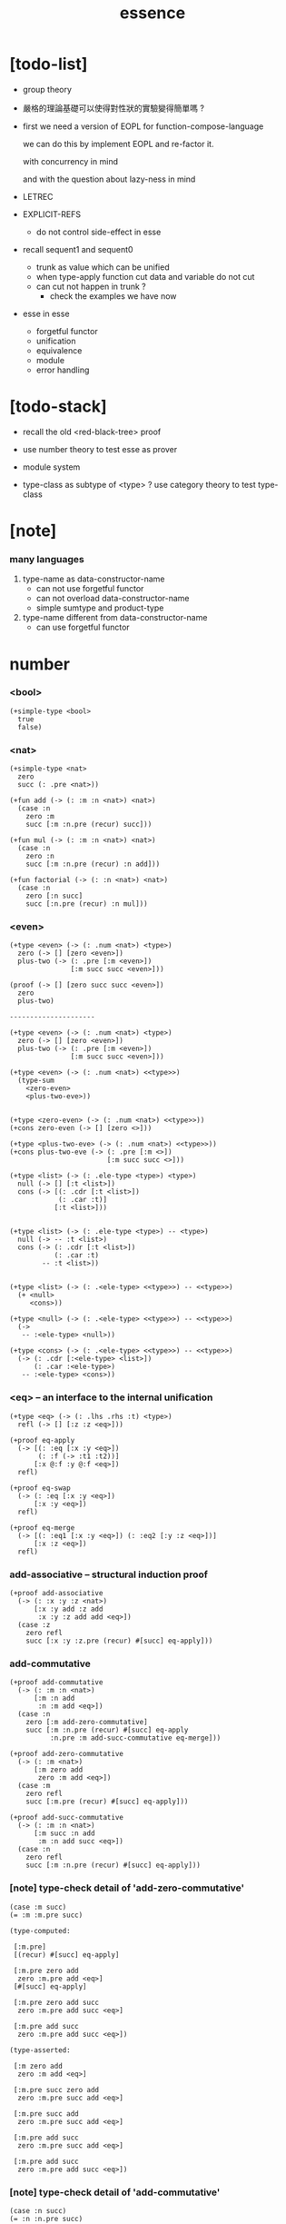 #+html_head: <link rel="stylesheet" href="https://xieyuheng.github.io/asset/css/page.css" type="text/css" media="screen" />
#+title: essence

* [todo-list]

  - group theory

  - 嚴格的理論基礎可以使得對性狀的實驗變得簡單嗎 ?

  - first we need a version of EOPL
    for function-compose-language

    we can do this by implement EOPL and re-factor it.

    with concurrency in mind

    and with the question about lazy-ness in mind

  - LETREC

  - EXPLICIT-REFS
    - do not control side-effect in esse

  - recall sequent1 and sequent0
    - trunk as value which can be unified
    - when type-apply
      function cut
      data and variable do not cut
    - can cut not happen in trunk ?
      - check the examples we have now

  - esse in esse
    - forgetful functor
    - unification
    - equivalence
    - module
    - error handling

* [todo-stack]

  - recall the old <red-black-tree> proof

  - use number theory to test esse as prover

  - module system

  - type-class as subtype of <type> ?
    use category theory to test type-class

* [note]

*** many languages

    1. type-name as data-constructor-name
       - can not use forgetful functor
       - can not overload data-constructor-name
       - simple sumtype and product-type

    2. type-name different from data-constructor-name
       - can use forgetful functor

* number

*** <bool>

    #+begin_src jojo
    (+simple-type <bool>
      true
      false)
    #+end_src

*** <nat>

    #+begin_src jojo
    (+simple-type <nat>
      zero
      succ (: .pre <nat>))

    (+fun add (-> (: :m :n <nat>) <nat>)
      (case :n
        zero :m
        succ [:m :n.pre (recur) succ]))

    (+fun mul (-> (: :m :n <nat>) <nat>)
      (case :n
        zero :n
        succ [:m :n.pre (recur) :n add]))

    (+fun factorial (-> (: :n <nat>) <nat>)
      (case :n
        zero [:n succ]
        succ [:n.pre (recur) :n mul]))
    #+end_src

*** <even>

    #+begin_src jojo
    (+type <even> (-> (: .num <nat>) <type>)
      zero (-> [] [zero <even>])
      plus-two (-> (: .pre [:m <even>])
                   [:m succ succ <even>]))

    (proof (-> [] [zero succ succ <even>])
      zero
      plus-two)

    ---------------------

    (+type <even> (-> (: .num <nat>) <type>)
      zero (-> [] [zero <even>])
      plus-two (-> (: .pre [:m <even>])
                   [:m succ succ <even>]))

    (+type <even> (-> (: .num <nat>) <<type>>)
      (type-sum
        <zero-even>
        <plus-two-eve>))


    (+type <zero-even> (-> (: .num <nat>) <<type>>))
    (+cons zero-even (-> [] [zero <>]))

    (+type <plus-two-eve> (-> (: .num <nat>) <<type>>))
    (+cons plus-two-eve (-> (: .pre [:m <>])
                            [:m succ succ <>]))

    (+type <list> (-> (: .ele-type <type>) <type>)
      null (-> [] [:t <list>])
      cons (-> [(: .cdr [:t <list>])
                (: .car :t)]
               [:t <list>]))


    (+type <list> (-> (: .ele-type <type>) -- <type>)
      null (-> -- :t <list>)
      cons (-> (: .cdr [:t <list>])
               (: .car :t)
            -- :t <list>))


    (+type <list> (-> (: .<ele-type> <<type>>) -- <<type>>)
      (+ <null>
         <cons>))

    (+type <null> (-> (: .<ele-type> <<type>>) -- <<type>>)
      (->
       -- :<ele-type> <null>))

    (+type <cons> (-> (: .<ele-type> <<type>>) -- <<type>>)
      (-> (: .cdr [:<ele-type> <list>])
          (: .car :<ele-type>)
       -- :<ele-type> <cons>))
    #+end_src

*** <eq> -- an interface to the internal unification

    #+begin_src jojo
    (+type <eq> (-> (: .lhs .rhs :t) <type>)
      refl (-> [] [:z :z <eq>]))

    (+proof eq-apply
      (-> [(: :eq [:x :y <eq>])
           (: :f (-> :t1 :t2))]
          [:x @:f :y @:f <eq>])
      refl)

    (+proof eq-swap
      (-> (: :eq [:x :y <eq>])
          [:x :y <eq>])
      refl)

    (+proof eq-merge
      (-> [(: :eq1 [:x :y <eq>]) (: :eq2 [:y :z <eq>])]
          [:x :z <eq>])
      refl)
    #+end_src

*** add-associative -- structural induction proof

    #+begin_src jojo
    (+proof add-associative
      (-> (: :x :y :z <nat>)
          [:x :y add :z add
           :x :y :z add add <eq>])
      (case :z
        zero refl
        succ [:x :y :z.pre (recur) #[succ] eq-apply]))
    #+end_src

*** add-commutative

    #+begin_src jojo
    (+proof add-commutative
      (-> (: :m :n <nat>)
          [:m :n add
           :n :m add <eq>])
      (case :n
        zero [:m add-zero-commutative]
        succ [:m :n.pre (recur) #[succ] eq-apply
              :n.pre :m add-succ-commutative eq-merge]))

    (+proof add-zero-commutative
      (-> (: :m <nat>)
          [:m zero add
           zero :m add <eq>])
      (case :m
        zero refl
        succ [:m.pre (recur) #[succ] eq-apply]))

    (+proof add-succ-commutative
      (-> (: :m :n <nat>)
          [:m succ :n add
           :m :n add succ <eq>])
      (case :n
        zero refl
        succ [:m :n.pre (recur) #[succ] eq-apply]))
    #+end_src

*** [note] type-check detail of 'add-zero-commutative'

    #+begin_src jojo
    (case :m succ)
    (= :m :m.pre succ)

    (type-computed:

     [:m.pre]
     [(recur) #[succ] eq-apply]

     [:m.pre zero add
      zero :m.pre add <eq>]
     [#[succ] eq-apply]

     [:m.pre zero add succ
      zero :m.pre add succ <eq>]

     [:m.pre add succ
      zero :m.pre add succ <eq>])

    (type-asserted:

     [:m zero add
      zero :m add <eq>]

     [:m.pre succ zero add
      zero :m.pre succ add <eq>]

     [:m.pre succ add
      zero :m.pre succ add <eq>]

     [:m.pre add succ
      zero :m.pre succ add <eq>]

     [:m.pre add succ
      zero :m.pre add succ <eq>])
    #+end_src

*** [note] type-check detail of 'add-commutative'

    #+begin_src jojo
    (case :n succ)
    (= :n :n.pre succ)

    (type-computed:

     [:m :n.pre]
     [(recur) #[succ] eq-apply
      :n.pre :m add-succ-commutative eq-swap eq-merge]

     [:m :n.pre add
      :n.pre :m add <eq>]
     [#[succ] eq-apply
      :n.pre :m add-succ-commutative eq-swap eq-merge]

     [:m :n.pre add succ
      :n.pre :m add succ <eq>]
     [:n.pre :m add-succ-commutative eq-swap eq-merge]

     [:m :n.pre add succ
      :n.pre :m add succ <eq>
      :n.pre succ :m add
      :n.pre :m add succ <eq>]
     [eq-swap eq-merge]

     [:m :n.pre add succ
      :n.pre :m add succ <eq>
      :n.pre :m add succ
      :n.pre succ :m add <eq>]
     [eq-merge]

     [:m :n.pre add succ
      :n.pre succ :m add <eq>])

    (type-asserted:

     [:m :n add
      :n :m add <eq>]

     [:m :n.pre succ add
      :n.pre succ :m add <eq>]

     [:m :n.pre add succ
      :n.pre succ :m add <eq>])
    #+end_src

* stack

  #+begin_src jojo
  (+fun drop (-> (: :d :t) []))
  (+fun dup  (-> (: :d :t) [:t :t]) :d :d)
  (+fun over (-> [(: :d1 :t1) (: :d2 :t2)] [:t1 :t2 :t1]) :d1 :d2 :d1)
  (+fun tuck (-> [(: :d1 :t1) (: :d2 :t2)] [:t2 :t1 :t2]) :d2 :d1 :d2)
  (+fun swap (-> [(: :d1 :t1) (: :d2 :t2)] [:t2 :t1]) :d2 :d1)
  #+end_src

* list

*** <list> & <sexp>

    - <list> := <null> | (<sexp> . <list>)
      <sexp> := <symbol> | <list>

    #+begin_src jojo
    (+type <list> (-> (: .ele-type <type>) <type>)
      null (-> [] [:t <list>])
      cons (-> [(: .cdr [:t <list>])
                (: .car :t)]
               [:t <list>]))

    (+type-alias <sexp> (type-sum <symbol> [<sexp> <list>]))

    (+fun length (-> (: :l [:t <list>]) <nat>)
      (case :l
        null zero
        cons [:l.cdr (recur) succ]))

    (+fun map (-> [(: :l [:t1 <list>])
                   (: :f (-> :t1 :t2))]
                  [:t2 <list>])
      (case :l
        null null
        cons [:l.cdr :f (recur), :l.car @:f, cons]))

    (+fun ref (-> [(: :l [:t <list>]) (: :index <nat>)] :t)
      (case :index
        zero [:l.car]
        succ [:l.cdr :index.pre (loop)]))

    (+fun remove-first
      (-> [(: :x :t) (: :l [:t <list>])]
          [:t <list>])
      (case :l
        null null
        cons (case [:l.car :x equal?]
               true  :l.cdr
               false [:l.cdr :x (recur) :l.car cons])))

    (+fun subst (-> [(: :new <symbol>)
                     (: :old <symbol>)
                     (: :sexp <sexp>)]
                    <sexp>)
      (type-case :sexp
        <symbol> (case [:sexp :old equal?]
                   true  :new
                   false :sexp)
        <list>   [:new :old :sexp subst-list]))

    (+fun subst-list (-> [(: :new <symbol>)
                          (: :old <symbol>)
                          (: :list [<sexp> <list>])]
                         [<sexp> <list>])
      (case :list
        null null
        cons [:new :old :list.cdr (recur)
              :new :old :list.car subst
              cons]))

    (+fun number-elements (-> [:t <list>] [(* <nat> :t) <list>])
      zero number-elements-from )

    (+fun number-elements-from
      (-> [(: :l [:t <list>]) (: :n <nat>)] [(* <nat> :t) <list>])
      (case :l
        null null
        cons [:l.cdr :n succ (recur) (* :n :l.car) cons]))
    #+end_src

*** <has-length>

    #+begin_src jojo
    (+type <has-length> (-> [(: .list [:t <list>]) (: .length <nat>)] <type>)
      null-has-length (-> [] [null zero <has-length>])
      cons-has-length (-> (: .cdr [:l :n <has-length>])
                          [:l :a cons :n succ <has-length>]))

    (+fun map-has-length
      (-> [(: :has-length [:l :n <has-length>])]
          [:l :f map :n <has-length>])
      (case :has-length
        null-has-length null-has-length
        cons-has-length [:has-length.cdr (recur) cons-has-length]))
    #+end_src

*** [note] type-check detail of 'map-has-length'

    #+begin_src jojo
    (: :has-length [:l :n <has-length>])

    (case :has-length cons-has-length)
      (= :has-length :has-length.cdr cons-has-length)
        (: :has-length.cdr [:l#0 :n#0 <has-length>])
      (: :has-length [:l#0 :a#0 cons :n#0 succ <has-length>])
        (= :l :l#0 :a#0 cons)
        (= :n :n#0 succ)

    (type-computed:

     [:has-length.cdr (recur) cons-has-length]

     [:l#0 :n#0 <has-length>]
     [(recur) cons-has-length]

     [:l#0 :f#0 map :n#0 <has-length>]
     [cons-has-length]

     [:l#0 :f#0 map :a#1 cons :n#0 succ <has-length>])

    (type-asserted:

     [:l :f map :n <has-length>]

     [:l#0 :a#0 cons :f map :n#0 succ <has-length>]

     [:l#0 :f map :a#0 @:f cons :n#0 succ <has-length>])
    #+end_src

*** <lexp> -- lambda expression

    - <lexp> := <var> | (lambda (<var>) <lexp>) | (<lexp> <lexp>)

    #+begin_src jojo
    (+simple-type <lexp>
      var-lexp (: .var <var>)
      lam-lexp (: .var <var>) (: .body <lexp>)
      app-lexp (: .rator .rand <lexp>))

    (+fun occurs-free?
      (-> [(: :search-var <var>) (: :lexp <lexp>)]
          <bool>)
      (case :lexp
        var-lexp [:search-var :lexp.var equal?]
        lam-lexp [:search-var :lexp.var equal? not
                  :search-var :lexp.body (recur) and]
        app-lexp [:search-var :lexp.rator (recur)
                  :search-var :lexp.rand (recur) or]))
    #+end_src

*** <vector>

    #+begin_src jojo
    (+type <vector> (-> [(: .length <nat>) (: .ele-type <type>)] <type>)
      null (-> [] [zero :t <vector>])
      cons (-> [(: .cdr [:n :t <vector>])
                (: .car :t)]
               [:n succ :t <vector>]))

    (+fun append (-> [(: :l0 [:m :t <vector>])
                      (: :l1 [:n :t <vector>])]
                     [:m :n add :t <vector>])
      (case :l1
        null :l0
        cons [:l0 :l1.cdr (recur) :l1.car cons]))

    (+fun map (-> [(: :l [:n :t1 <vector>])
                   (: :f (-> :t1 :t2))]
                  [:n :t2 <vector>])
      (case :l
        null null
        cons [:l.cdr :f (recur) :l.car @:f cons]))
    #+end_src

*** [note] type-check detail of 'append'

    #+begin_src jojo
    (: :l0 [:m :t <vector>])
    (: :l1 [:n :t <vector>])

    (case :l1 cons)
      (= :l1 :l1.cdr :l1.car cons)
        (: :l1.cdr [:n#0 :t#0 <vector>])
        (: :l1.car :t#0)
      (: :l1 [:n#0 succ :t#0 <vector>])
        (= :n :n#0 succ)
        (= :t :t#0)

    (type-computed:

     [:l0 :l1.cdr (recur) :l1.car cons]

     [:m :t <vector> :n :t <vector>]
     [(recur) :l1.car cons]

     [:m :t <vector> :n#0 :t#0 <vector>]
     [(recur) :l1.car cons]

     [:m :n#0 add :t#0 <vector>]
     [:l1.car cons]

     [:m :n#0 add :t#0 <vector> :t#0]
     [cons]

     [:m :n#0 add succ :t#0 <vector>])

    (type-asserted:

     [:m :n add :t <vector>]

     [:m :n#0 succ add :t#0 <vector>]

     [:m :n#0 add succ :t#0 <vector>])
    #+end_src

*** [note] type-check detail of 'map'

    #+begin_src jojo
    (: :l [:n :t1 <vector>])
    (: :f (-> :t1 :t2))

    (case :l cons)
      (= :l :l.car :l.cdr cons)
        (: :l.cdr [:n#0 :t#0 <vector>])
        (: :l.car :t#0)
      (: :l [:n#0 succ :t#0 <vector>])
        (= :n :n#0 succ)
        (= :t1 :t#0)

    (type-computed:

     [:l.cdr :f (recur) :l.car @:f cons]

     [:n#0 :t#0 <vector> (-> :t1 :t2)]
     [(recur) :l.car @:f cons]

     [:n#0 :t2 <vector>]
     [:l.car @:f cons]

     [:n#0 :t2 <vector> :t#0]
     [@:f cons]

     [:n#0 :t2 <vector> :t2]
     [cons]

     [:n#0 succ :t2 <vector>])

    (type-asserted:

     [:n :t2 <vector>]

     [:n#0 succ :t2 <vector>])

    #+end_src

*** <list> -- forgetful functor to reuse <vector>

    #+begin_src jojo
    (+type-alias <list> (forget .length <vector>))

    (note

      (+type <list> (-> (: .ele-type <type>) <type>)
        null (-> [] [:t <list>])
        cons (-> [(: .cdr [:t <list>])
                  (: .car :t)]
                 [:t <list>]))

      (+fun append (-> [(: :l0 [:t <list>])
                        (: :l1 [:t <list>])]
                       [:t <vector>])
        (case :l1
          null :l0
          cons [:l0 :l1.cdr (recur) :l1.car cons]))

      (+fun map (-> [(: :l [:t1 <list>])
                     (: :f (-> :t1 :t2))]
                    [:t2 <list>])
        (case :l
          null null
          cons [:l.cdr :f (recur) :l.car @:f cons])))
    #+end_src

* tree

*** <binary-tree>

    - <binary-tree> := () | (<int> <binary-tree> <binary-tree>)

    #+begin_src jojo
    (+simple-type <binary-tree>
      null
      node (: .value <int>) (: .left .right <binary-tree>))
    #+end_src

*** <binary-search-tree>

    - <binary-search-tree> := () | (<int> <binary-search-tree> <binary-search-tree>)

    - not all semantic are expressed in the above grammar.
      1. key in the left subtree <= key in the current node
      2. keys in the right subtree > key in the current node

    #+begin_src jojo
    (+simple-type <order>
      lt
      eq
      gt)

    (+type <binary-search-tree> (-> [] <type>)
      null (-> [] [<binary-search-tree>])
      node (-> [(: .key <symbol>)
                (: .value <int>)
                (: .left .right [<binary-search-tree>])]
               [<binary-search-tree>]))

    (+fun search (-> [(: :tree [<binary-search-tree>])
                      (: :key <symbol>)]
                     [<binary-search-tree>])
      (case :tree
        null null
        node (case [:key :tree.key compare]
               lt [:tree.left :key (loop)]
               eq [:tree]
               gt [:tree.right :key (loop)])))

    (+fun insert (-> [(: :tree [<binary-search-tree>])
                      (: :key <symbol>)
                      (: :vlaue <int>)]
                     [<binary-search-tree>])
      (case :tree
        null [:key :value null null node]
        node (case [:key :tree.key compare]
               lt [:tree.key :tree.value
                   :tree.left :key :value (recur) :tree.right node]
               eq [:key :value
                   :tree.left :tree.right node]
               gt [:tree.key :tree.value
                   :tree.left :tree.right :key :value (recur) node])))

    (+fun delete (-> [(: :tree [<binary-search-tree>])
                      (: :key <symbol>)]
                     [<binary-search-tree>])
      (case :tree
        null null
        node (case [:key :tree.key compare]
               lt [:tree.key :tree.value
                   :tree.left :key (recur) :tree.right node]
               eq [:tree delete-node]
               gt [:tree.key :tree.value
                   :tree.left :tree.right :key (recur) node])))


    (+fun delete-node (-> (: :tree [<binary-search-tree>])
                          [<binary-search-tree>])
      (cond [:tree.left null?] [:tree.right]
            [:tree.right null?] [:tree.left]
            else [:tree.right left-most-key-and-value :value! :key!
                  :key :value
                  :tree.left
                  :tree.right :key delete
                  node]))

    (+fun left-most-key-and-value (-> (: :tree [<binary-search-tree>])
                                      [<symbol> <int>])
      (cond [:tree.left null?] [:tree.key :tree.value]
            else [:tree.left (loop)]))
    #+end_src

*** >< <red-black-tree> -- extrinsic

    - in addition to the requirements imposed on a binary search tree
      the following must be satisfied by a red–black tree :
      1. each node is either red or black.
      2. the root is black. [this rule is sometimes omitted.]
      3. all leaves are black.
      4. if a node is red, then both its children are black.
      5. every path from a given node to any of its descendant nil nodes
         contains the same number of black nodes.

         - the number of black nodes from the root to a node
           is the node's black depth

         - the uniform number of black nodes in all paths
           from root to the leaves
           is called the black-height of the red–black tree.

    - property of red–black trees :
      the path from the root to the farthest leaf
      is no more than twice as long as the path
      from the root to the nearest leaf.
      thus, the tree is roughly height-balanced.

    #+begin_src jojo
    (+simple-type <color>
      red
      black)

    (+simple-type <red-black-tree>
      null
      node [(: .color <color>)
            (: .key <symbol>)
            (: .value <int>)
            (: .left .right <red-black-tree>)])

    (+fun search (-> ))
    (+fun insert (-> ))
    (+fun delete (-> ))
    #+end_src

*** >< <red-black-tree> -- intrinsic

    #+begin_src jojo

    #+end_src

* type-class as subtype

*** <<functor>>

    #+begin_src jojo
    (+subtype <<functor>> (-> <<type>> <<type>>)
      (: :<functor> <<functor>>)
      map (-> (: :x1 (:<functor> :t1))
              (: :f (-> :t1 -- :t2))
           -- (:<functor> :t2)))

    (+imp <list> <<functor>>
      (+fun map (-> (: :x1 (<list> :t1))
                    (: :f (-> :t1 :t2))
                 -- (<list> :t2))
        (case :x1
          null null
          cons [:x1.cdr :f (recur), :x1.car @:f, cons])))
    #+end_src

*** <<monad>>

    #+begin_src jojo
    (+subtype <<monad>> (-> <<type>> <<type>>)
      (: :<monad> <<monad>>)
      return (-> (: :val :<t>)
              -- (:<monad> :<t>))
      bind (-> (: :value (:<monad> :<t1>))
               (: :f (-> :<t1> (:<monad> :<t2>)))
            -- (:<monad> :<t2>)))
    #+end_src

*** <maybe>

    #+begin_src jojo
    (+type <maybe> (-> (: .<t> <<type>>) <<type>>)
      nothing (-> -- (<maybe> :<t>))
      just (-> (: .value :<t>) -- (<maybe> :<t>)))

    (+member <maybe> <<monad>>
      (+imp return (-> (: :v :<t>) -- (<maybe> :<t>))
        :v just)
      (+imp bind (-> (: :m (<maybe> :<t1>))
                     (: :f (-> :<t1> (<maybe> :<t2>)))
                  -- (<maybe> :<t2>))
        (case :m
          nothing nothing
          just (:f :m.value))))
    #+end_src

*** <state>

    #+begin_src jojo
    (+type-alias (<state> :<s> :<v>) (-> :<s> -- :<s> :<v>))

    (+member (<state> :<s>) <<monad>>
      (+imp return (-> (: :v :<v>) -- (<state> :<s> :<v>))
        (# :v))
      (+imp bind (-> (: :m (<state> :<s> :<v1>))
                     (: :f (-> :<v1> -- (<state> :<s> :<v2>)))
                  -- (<state> :<s> :<v2>))
        (# :m apply :f apply apply)))
    #+end_src

* quotype -- quotient type

*** [note]

    - quotient-type or simply quotype
      是重新實現 equal?

    - 或者一般地 重新實現接口函數的行爲

    - 以 <int> 爲例

      #+begin_src jojo
      (+simple-quotype <int>
        (: .left .right <nat>))

      (+fun equal? (-> (: :x :y <int>) <bool>)
        :x.left :x.right sub
        :y.left :y.right sub
        equal?)
      #+end_src

    - 以 <fraction> 爲例

* interp

*** [note]

    - little interpreters from EOPL

*** LET -- a simple language

***** <expval>

      #+begin_src jojo
      (+type-alias <expval> (type-sum <number> <bool>))
      #+end_src

***** <env>

      #+begin_src jojo
      (+type <env> (-> (: .val-type :t) <type>)
        empty-env  (-> [] [:t <env>])
        extend-env (-> [(: .old [:t <env>])
                        (: .var <var>)
                        (: .val :t)]
                       [:t <env>]))

      (+fun env-apply (-> [(: :var <var>) (: :env [:t <env>])] :t)
        (case :env
          empty-env error
          extend-env (case [:env.var :var equal?]
                       true  :val
                       false [:var :env.old (loop)])))

      (+fun init-env (-> [] [<expval> <env>])
        empty-env
        'x 10 extend-env
        'v 5  extend-env
        'i 1  extend-env)
      #+end_src

***** <exp>

      #+begin_src jojo
      (+type-alias <program> <exp>)

      (+simple-type <exp>
        const-exp (: .num <number>)
        zero?-exp (: .exp1 <exp>)
        if-exp    (: .exp1 .exp2 .exp3 <exp>)
        diff-exp  (: .exp1 .exp2 <exp>)
        var-exp   (: .var <var>)
        let-exp   (: .var <var>) (: .exp1 .body <exp>))

      (+fun program-eval (-> (: :program <program>) <expval>)
        :program init-env eval)

      (+fun eval (-> [(: :exp <exp>) (: :env [<expval> <env>])] <expval>)
        (case :exp
          const-exp [:exp.num]
          zero?-exp [:exp.exp1 :env (recur) zero equal?]
          if-exp    (case [:exp.exp1 :env (recur)]
                      true  [:exp.exp2 :env (loop)]
                      false [:exp.exp3 :env (loop)])
          diff-exp  [:exp.exp1 :env (recur)
                     :exp.exp2 :env (recur) sub]
          var-exp   [:exp.var :env env-apply]
          let-exp   [:exp.exp1 :env (recur) :val!
                     :exp.body :env :exp.var :val extend-env (loop)]))
      #+end_src

*** PROC -- a language with procedures

***** <proc>

      #+begin_src jojo
      (+class <proc>
        (: .var <var>)
        (: .body <exp>)
        (: .saved-env [<expval> <env>]))

      (note a <proc> is viewed as of type (-> <expval> <expval>))

      (+fun proc-apply (-> [(: :proc <proc>) (: :val <expval>)] <expval>)
        :proc.body
        :proc.saved-env :proc.var :val extend-env
        eval)
      #+end_src

***** <expval>

      #+begin_src jojo
      (+type-alias <expval> (type-sum <number> <bool> <proc>))
      #+end_src

***** <env>

      #+begin_src jojo
      (+type <env> (-> (: .val-type :t) <type>)
        empty-env  (-> [] [:t <env>])
        extend-env (-> [(: .old [:t <env>])
                        (: .var <var>)
                        (: .val :t)]
                       [:t <env>]))

      (+fun env-apply (-> [(: :var <var>) (: :env [:t <env>])] :t)
        (case :env
          empty-env error
          extend-env (case [:env.var :var equal?]
                       true  :val
                       false [:var :env.old (loop)])))

      (+fun init-env (-> [] [<expval> <env>])
        empty-env
        'x 10 extend-env
        'v 5  extend-env
        'i 1  extend-env)
      #+end_src

***** <exp>

      #+begin_src jojo
      (+type-alias <program> <exp>)

      (+simple-type <exp>
        const-exp (: .num <number>)
        zero?-exp (: .exp1 <exp>)
        if-exp    (: .exp1 .exp2 .exp3 <exp>)
        diff-exp  (: .exp1 .exp2 <exp>)
        var-exp   (: .var <var>)
        let-exp   (: .var <var>) (: .exp1 .body <exp>)
        proc-exp  (: .var <var>) (: .body <exp>)
        call-exp  (: .rator .rand <exp>))

      (+fun program-eval (-> (: :program <program>) <expval>)
        :program init-env eval)

      (+fun eval (-> [(: :exp <exp>) (: :env [<expval> <env>])] <expval>)
        (case :exp
          const-exp [:exp.num]
          zero?-exp [:exp.exp1 :env (recur) .num zero equal?]
          if-exp    (case [:exp.exp1 :env (recur)]
                      true  [:exp.exp2 :env (loop)]
                      false [:exp.exp3 :env (loop)])
          diff-exp  [:exp.exp1 :env (recur)
                     :exp.exp2 :env (recur) sub]
          var-exp   [:exp.var :env env-apply]
          let-exp   [:exp.exp1 :env (recur) :val!
                     :exp.body :env :exp.var :val extend-env (loop)]
          proc-exp  [:exp.var :exp.body :env proc]
          call-exp  [:exp.rator :env (recur) :exp.rand :env (recur) proc-apply]))
      #+end_src

*** LETREC -- a language with recursive procedures

***** <proc>

      #+begin_src jojo
      (+class <proc>
        (: .var <var>)
        (: .body <exp>)
        (: .saved-env [<expval> <env>]))

      (note a <proc> is viewed as of type (-> <expval> <expval>))

      (+fun proc-apply (-> [(: :proc <proc>) (: :val <expval>)] <expval>)
        :proc.body
        :proc.saved-env :proc.var :val extend-env
        eval)
      #+end_src

***** <expval>

      #+begin_src jojo
      (+type-alias <expval> (type-sum <number> <bool> <proc>))
      #+end_src

***** <exp>

      #+begin_src jojo
      (+simple-type <exp>
        ++
        letrec (: .var .bind <var>) (: .body .letrec-body <exp>))

      (+fun eval (-> [(: :exp <exp>) (: :env [<expval> <env>])] <expval>)
        (case :exp
          ++
          letrec [:exp.letrec-body
                  :env :exp.var :exp.bind :exp.body extend-rec
                  (loop)]))


      (+type <env> (-> :t <type>)
        ++
        extend-rec (-> [(: .old [:t <env>])
                        (: .var <var>)
                        (: .bind <var>)
                        (: .body <exp>)]
                       [:t <env>]))

      (+fun env-apply (-> [(: :var <var>)
                           (: :env [:t <env>])]
                          :t)
        (case :env
          ++
          extend-rec (case [:env.var :var equal?]
                       true  [:env.bind :env.body :env proc]
                       false [:var :env.old (loop)])))
      #+end_src

*** >< NAMELESS -- optimize searching to indexing

*** >< EXPLICIT-REFS -- a language with explicit references

